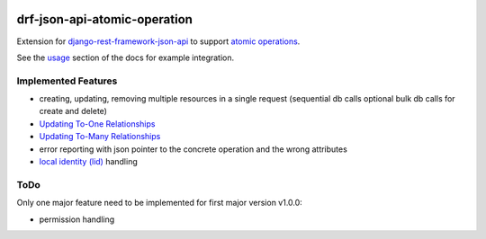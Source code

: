 .. image:: https://readthedocs.org/projects/drf-json-api-atomic-operations/badge/?version=latest
    :target: https://drf-json-api-atomic-operations.readthedocs.io/en/latest/?badge=latest
    :alt: Documentation Status

.. image:: https://badge.fury.io/py/drf-json-api-atomic-operations.svg
    :target: https://pypi.org/project/drf-json-api-atomic-operations/
    :alt: PyPi version


drf-json-api-atomic-operation
=============================

Extension for `django-rest-framework-json-api <https://github.com/django-json-api/django-rest-framework-json-api>`_ to support `atomic operations <https://jsonapi.org/ext/atomic/>`_.

See the `usage <https://drf-json-api-atomic-operations.readthedocs.io/en/latest/usage.html>`_ section of the docs for example integration.



Implemented Features
~~~~~~~~~~~~~~~~~~~~

* creating, updating, removing multiple resources in a single request (sequential db calls optional bulk db calls for create and delete)
* `Updating To-One Relationships <https://jsonapi.org/ext/atomic/#auto-id-updating-to-one-relationships>`_
* `Updating To-Many Relationships <https://jsonapi.org/ext/atomic/#auto-id-updating-to-many-relationships>`_
* error reporting with json pointer to the concrete operation and the wrong attributes
* `local identity (lid) <https://jsonapi.org/ext/atomic/#operation-objects>`_ handling

ToDo
~~~~

Only one major feature need to be implemented for first major version v1.0.0:

* permission handling

